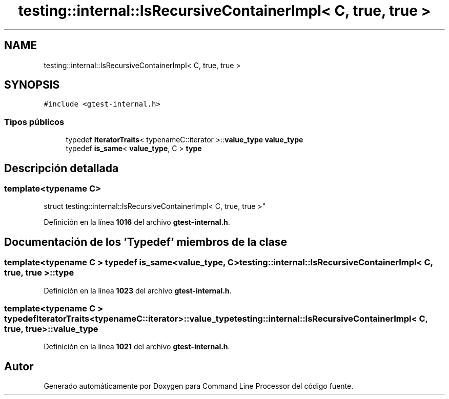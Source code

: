 .TH "testing::internal::IsRecursiveContainerImpl< C, true, true >" 3 "Viernes, 5 de Noviembre de 2021" "Version 0.2.3" "Command Line Processor" \" -*- nroff -*-
.ad l
.nh
.SH NAME
testing::internal::IsRecursiveContainerImpl< C, true, true >
.SH SYNOPSIS
.br
.PP
.PP
\fC#include <gtest\-internal\&.h>\fP
.SS "Tipos públicos"

.in +1c
.ti -1c
.RI "typedef \fBIteratorTraits\fP< typenameC::iterator >::\fBvalue_type\fP \fBvalue_type\fP"
.br
.ti -1c
.RI "typedef \fBis_same\fP< \fBvalue_type\fP, C > \fBtype\fP"
.br
.in -1c
.SH "Descripción detallada"
.PP 

.SS "template<typename C>
.br
struct testing::internal::IsRecursiveContainerImpl< C, true, true >"
.PP
Definición en la línea \fB1016\fP del archivo \fBgtest\-internal\&.h\fP\&.
.SH "Documentación de los 'Typedef' miembros de la clase"
.PP 
.SS "template<typename C > typedef \fBis_same\fP<\fBvalue_type\fP, C> \fBtesting::internal::IsRecursiveContainerImpl\fP< C, true, true >::\fBtype\fP"

.PP
Definición en la línea \fB1023\fP del archivo \fBgtest\-internal\&.h\fP\&.
.SS "template<typename C > typedef \fBIteratorTraits\fP<typenameC::iterator>::\fBvalue_type\fP \fBtesting::internal::IsRecursiveContainerImpl\fP< C, true, true >::\fBvalue_type\fP"

.PP
Definición en la línea \fB1021\fP del archivo \fBgtest\-internal\&.h\fP\&.

.SH "Autor"
.PP 
Generado automáticamente por Doxygen para Command Line Processor del código fuente\&.

